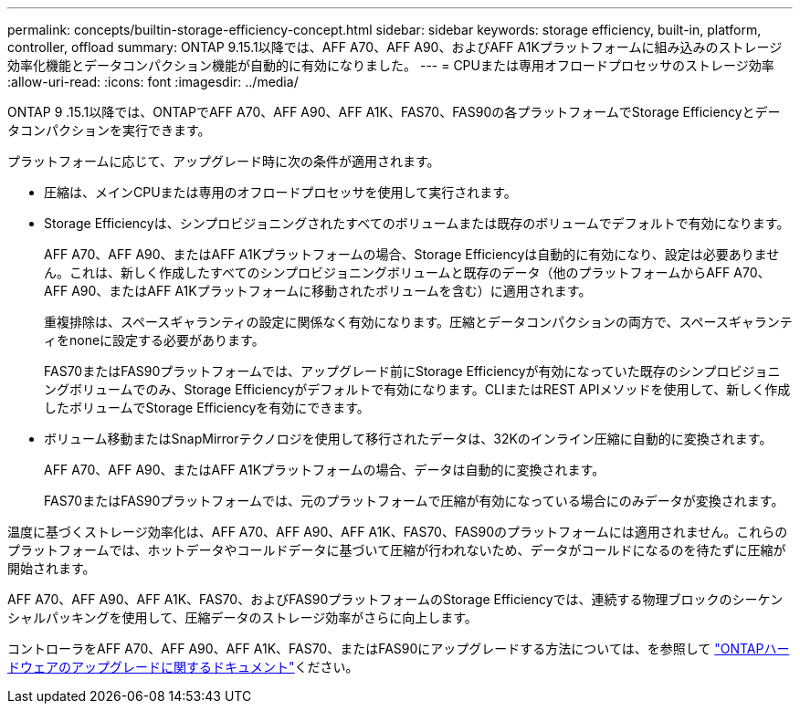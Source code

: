 ---
permalink: concepts/builtin-storage-efficiency-concept.html 
sidebar: sidebar 
keywords: storage efficiency, built-in, platform, controller, offload 
summary: ONTAP 9.15.1以降では、AFF A70、AFF A90、およびAFF A1Kプラットフォームに組み込みのストレージ効率化機能とデータコンパクション機能が自動的に有効になりました。 
---
= CPUまたは専用オフロードプロセッサのストレージ効率
:allow-uri-read: 
:icons: font
:imagesdir: ../media/


[role="lead"]
ONTAP 9 .15.1以降では、ONTAPでAFF A70、AFF A90、AFF A1K、FAS70、FAS90の各プラットフォームでStorage Efficiencyとデータコンパクションを実行できます。

プラットフォームに応じて、アップグレード時に次の条件が適用されます。

* 圧縮は、メインCPUまたは専用のオフロードプロセッサを使用して実行されます。
* Storage Efficiencyは、シンプロビジョニングされたすべてのボリュームまたは既存のボリュームでデフォルトで有効になります。
+
AFF A70、AFF A90、またはAFF A1Kプラットフォームの場合、Storage Efficiencyは自動的に有効になり、設定は必要ありません。これは、新しく作成したすべてのシンプロビジョニングボリュームと既存のデータ（他のプラットフォームからAFF A70、AFF A90、またはAFF A1Kプラットフォームに移動されたボリュームを含む）に適用されます。

+
重複排除は、スペースギャランティの設定に関係なく有効になります。圧縮とデータコンパクションの両方で、スペースギャランティをnoneに設定する必要があります。

+
FAS70またはFAS90プラットフォームでは、アップグレード前にStorage Efficiencyが有効になっていた既存のシンプロビジョニングボリュームでのみ、Storage Efficiencyがデフォルトで有効になります。CLIまたはREST APIメソッドを使用して、新しく作成したボリュームでStorage Efficiencyを有効にできます。

* ボリューム移動またはSnapMirrorテクノロジを使用して移行されたデータは、32Kのインライン圧縮に自動的に変換されます。
+
AFF A70、AFF A90、またはAFF A1Kプラットフォームの場合、データは自動的に変換されます。

+
FAS70またはFAS90プラットフォームでは、元のプラットフォームで圧縮が有効になっている場合にのみデータが変換されます。



温度に基づくストレージ効率化は、AFF A70、AFF A90、AFF A1K、FAS70、FAS90のプラットフォームには適用されません。これらのプラットフォームでは、ホットデータやコールドデータに基づいて圧縮が行われないため、データがコールドになるのを待たずに圧縮が開始されます。

AFF A70、AFF A90、AFF A1K、FAS70、およびFAS90プラットフォームのStorage Efficiencyでは、連続する物理ブロックのシーケンシャルパッキングを使用して、圧縮データのストレージ効率がさらに向上します。

コントローラをAFF A70、AFF A90、AFF A1K、FAS70、またはFAS90にアップグレードする方法については、を参照して https://docs.netapp.com/us-en/ontap-systems-upgrade/choose_controller_upgrade_procedure.html["ONTAPハードウェアのアップグレードに関するドキュメント"^]ください。
